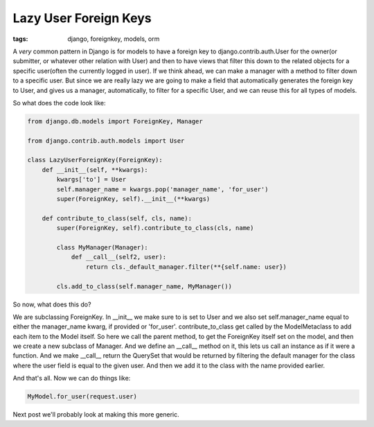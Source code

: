 
Lazy User Foreign Keys
======================

:tags: django, foreignkey, models, orm

A *very* common pattern in Django is for models to have a foreign key to django.contrib.auth.User for the owner(or submitter, or whatever other relation with User) and then to have views that filter this down to the related objects for a specific user(often the currently logged in user).  If we think ahead, we can make a manager with a method to filter down to a specific user.  But since we are really lazy we are going to make a field that automatically generates the foreign key to User, and gives us a manager, automatically, to filter for a specific User, and we can reuse this for all types of models.

So what does the code look like:

.. sourcecode:: python
    
   from django.db.models import ForeignKey, Manager

   from django.contrib.auth.models import User

   class LazyUserForeignKey(ForeignKey):
       def __init__(self, **kwargs):
           kwargs['to'] = User
           self.manager_name = kwargs.pop('manager_name', 'for_user')
           super(ForeignKey, self).__init__(**kwargs)
     
       def contribute_to_class(self, cls, name):
           super(ForeignKey, self).contribute_to_class(cls, name)
         
           class MyManager(Manager):
               def __call__(self2, user):
                   return cls._default_manager.filter(**{self.name: user})
         
           cls.add_to_class(self.manager_name, MyManager())

So now, what does this do?

We are subclassing ForeignKey.  In __init__ we make sure to is set to User and we also set self.manager_name equal to either the manager_name kwarg, if provided or 'for_user'.  contribute_to_class get called by the ModelMetaclass to add each item to the Model itself.  So here we call the parent method, to get the ForeignKey itself set on the model, and then we create a new subclass of Manager.  And we define an __call__ method on it, this lets us call an instance as if it were a function.  And we make __call__ return the QuerySet that would be returned by filtering the default manager for the class where the user field is equal to the given user.  And then we add it to the class with the name provided earlier.

And that's all.  Now we can do things like:

.. sourcecode:: python

   MyModel.for_user(request.user)

Next post we'll probably look at making this more generic.
